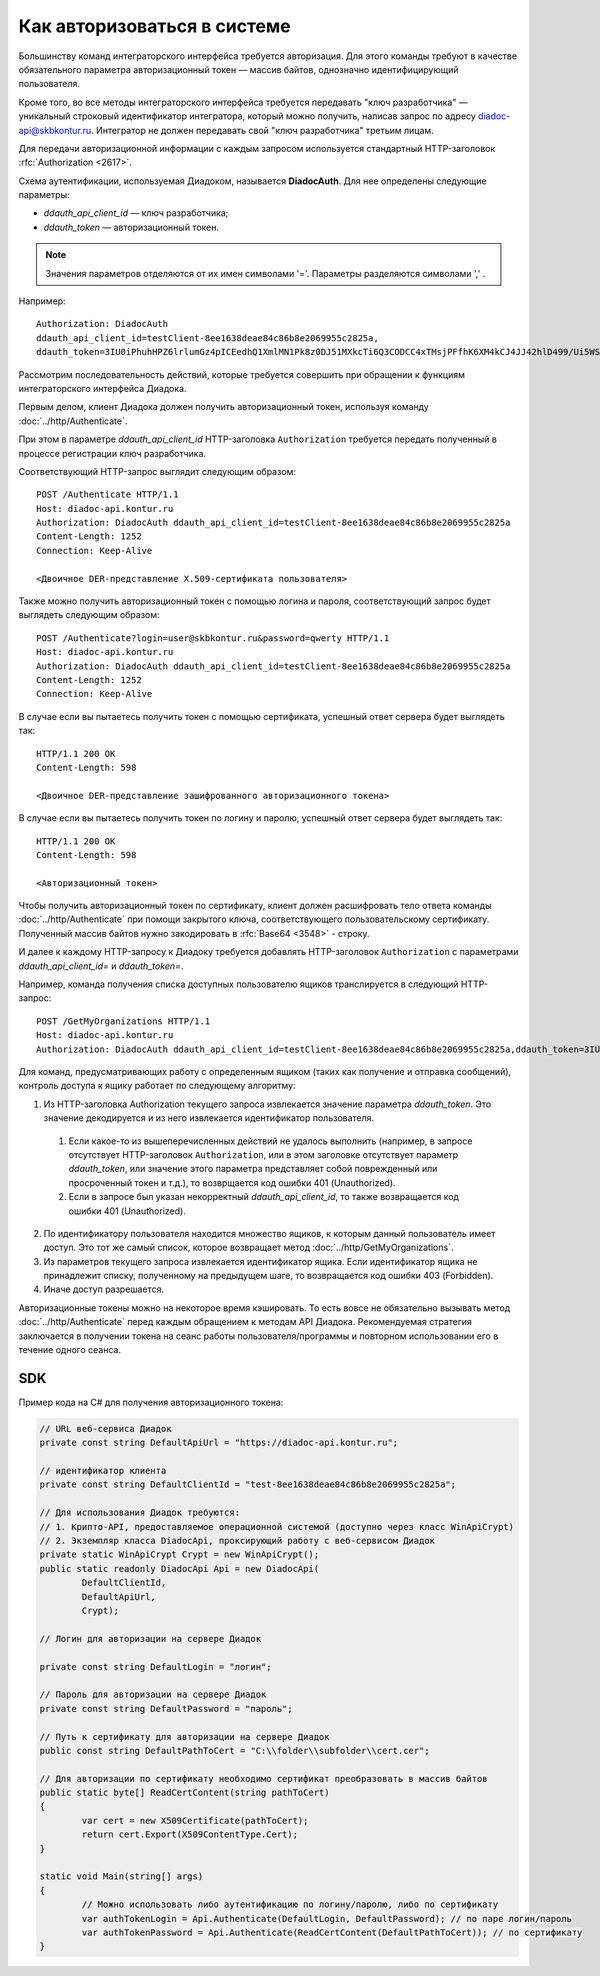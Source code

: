 Как авторизоваться в системе
============================

Большинству команд интеграторского интерфейса требуется авторизация. Для этого команды требуют в качестве обязательного параметра авторизационный токен — массив байтов, однозначно идентифицирующий пользователя.

Кроме того, во все методы интеграторского интерфейса требуется передавать "ключ разработчика" — уникальный строковый идентификатор интегратора, который можно получить, написав запрос по адресу diadoc-api@skbkontur.ru. Интегратор не должен передавать свой "ключ разработчика" третьим лицам.

Для передачи авторизационной информации с каждым запросом используется стандартный HTTP-заголовок :rfc:`Authorization <2617>`.

Схема аутентификации, используемая Диадоком, называется **DiadocAuth**. Для нее определены следующие параметры:

-  *ddauth_api_client_id* — ключ разработчика;
-  *ddauth_token* — авторизационный токен.

.. note:: Значения параметров отделяются от их имен символами '='. Параметры разделяются символами ',' .

Например:
::

    Authorization: DiadocAuth
    ddauth_api_client_id=testClient-8ee1638deae84c86b8e2069955c2825a,
    ddauth_token=3IU0iPhuhHPZ6lrlumGz4pICEedhQ1XmlMN1Pk8z0DJ51MXkcTi6Q3CODCC4xTMsjPFfhK6XM4kCJ4JJ42hlD499/Ui5WSq6lrPwcdp4IIKswVUwyE0ZiwhlpeOwRjNrvUX1yPrxr0dY8a0w8ePsc1DG8HAlZce8a0hZiWylMqu23d/vfzRFuA==
        

Рассмотрим последовательность действий, которые требуется совершить при обращении к функциям интеграторского интерфейса Диадока.

Первым делом, клиент Диадока должен получить авторизационный токен, используя команду :doc:`../http/Authenticate`.

При этом в параметре *ddauth_api_client_id* HTTP-заголовка ``Authorization`` требуется передать полученный в процессе регистрации ключ разработчика.

Соответствующий HTTP-запрос выглядит следующим образом:

::

    POST /Authenticate HTTP/1.1
    Host: diadoc-api.kontur.ru
    Authorization: DiadocAuth ddauth_api_client_id=testClient-8ee1638deae84c86b8e2069955c2825a
    Content-Length: 1252
    Connection: Keep-Alive

    <Двоичное DER-представление X.509-сертификата пользователя>
        
Также можно получить авторизационный токен с помощью логина и пароля, соответствующий запрос будет выглядеть следующим образом:

::

    POST /Authenticate?login=user@skbkontur.ru&password=qwerty HTTP/1.1
    Host: diadoc-api.kontur.ru
    Authorization: DiadocAuth ddauth_api_client_id=testClient-8ee1638deae84c86b8e2069955c2825a
    Content-Length: 1252
    Connection: Keep-Alive

В случае если вы пытаетесь получить токен с помощью сертификата, успешный ответ сервера будет выглядеть так:
::

    HTTP/1.1 200 OK
    Content-Length: 598

    <Двоичное DER-представление зашифрованного авторизационного токена>
        
В случае если вы пытаетесь получить токен по логину и паролю, успешный ответ сервера будет выглядеть так:
::

    HTTP/1.1 200 OK
    Content-Length: 598

    <Авторизационный токен>

Чтобы получить авторизационный токен по сертификату, клиент должен расшифровать тело ответа команды :doc:`../http/Authenticate` при помощи закрытого ключа, соответствующего пользовательскому сертификату. Полученный массив байтов нужно закодировать в :rfc:`Base64 <3548>` - строку. 

И далее к каждому HTTP-запросу к Диадоку требуется добавлять HTTP-заголовок ``Authorization`` с параметрами *ddauth_api_client_id=* и *ddauth_token=*.

Например, команда получения списка доступных пользователю ящиков транслируется в следующий HTTP-запрос:
::

    POST /GetMyOrganizations HTTP/1.1
    Host: diadoc-api.kontur.ru
    Authorization: DiadocAuth ddauth_api_client_id=testClient-8ee1638deae84c86b8e2069955c2825a,ddauth_token=3IU0iPhuhHPZ6lrlumGz4pICEedhQ1XmlMN1Pk8z0DJ51MXkcTi6Q3CODCC4xTMsjPFfhK6XM4kCJ4JJ42hlD499/Ui5WSq6lrPwcdp4IIKswVUwyE0ZiwhlpeOwRjNrvUX1yPrxr0dY8a0w8ePsc1DG8HAlZce8a0hZiWylMqu23d/vfzRFuA==
        
Для команд, предусматривающих работу с определенным ящиком (таких как получение и отправка сообщений), контроль доступа к ящику работает по следующему алгоритму:

1.  Из HTTP-заголовка Authorization текущего запроса извлекается значение параметра *ddauth_token*. Это значение декодируется и из него извлекается идентификатор пользователя.

  #.  Если какое-то из вышеперечисленных действий не удалось выполнить (например, в запросе отсутствует HTTP-заголовок ``Authorization``, или в этом заголовке отсутствует параметр *ddauth_token*, или значение этого параметра представляет собой поврежденный или просроченный токен и т.д.), то возврщается код ошибки 401 (Unauthorized).
  #.  Если в запросе был указан некорректный *ddauth_api_client_id*, то также возвращается код ошибки 401 (Unauthorized).

2.  По идентификатору пользователя находится множество ящиков, к которым данный пользователь имеет доступ. Это тот же самый список, которое возвращает метод :doc:`../http/GetMyOrganizations`.
3.  Из параметров текущего запроса извлекается идентификатор ящика. Если идентификатор ящика не принадлежит списку, полученному на предыдущем шаге, то возвращается код ошибки 403 (Forbidden).
4.  Иначе доступ разрешается.

Авторизационные токены можно на некоторое время кэшировать. То есть вовсе не обязательно вызывать метод :doc:`../http/Authenticate` перед каждым обращением к методам API Диадока. Рекомендуемая стратегия заключается в получении токена на сеанс работы пользователя/программы и повторном использовании его в течение одного сеанса.

SDK
---

Пример кода на C# для получения авторизационного токена:

.. code-block:: csharp

	// URL веб-сервиса Диадок
	private const string DefaultApiUrl = "https://diadoc-api.kontur.ru";
	
	// идентификатор клиента
	private const string DefaultClientId = "test-8ee1638deae84c86b8e2069955c2825a";
	
	// Для использования Диадок требуются:
	// 1. Крипто-API, предоставляемое операционной системой (доступно через класс WinApiCrypt)
	// 2. Экземпляр класса DiadocApi, проксирующий работу с веб-сервисом Диадок
	private static WinApiCrypt Crypt = new WinApiCrypt();
	public static readonly DiadocApi Api = new DiadocApi(
		DefaultClientId,
		DefaultApiUrl,
		Crypt);
	
	// Логин для авторизации на сервере Диадок
	
	private const string DefaultLogin = "логин";
		
	// Пароль для авторизации на сервере Диадок
	private const string DefaultPassword = "пароль";
		
	// Путь к сертификату для авторизации на сервере Диадок
	public const string DefaultPathToCert = "C:\\folder\\subfolder\\cert.cer";
	
	// Для авторизации по сертификату необходимо сертификат преобразовать в массив байтов
	public static byte[] ReadCertContent(string pathToCert)
	{
		var cert = new X509Certificate(pathToCert); 
		return cert.Export(X509ContentType.Cert);
	}
		
	static void Main(string[] args)
	{
		// Можно использовать либо аутентификацию по логину/паролю, либо по сертификату
		var authTokenLogin = Api.Authenticate(DefaultLogin, DefaultPassword); // по паре логин/пароль
		var authTokenPassword = Api.Authenticate(ReadCertContent(DefaultPathToCert)); // по сертификату
	}
